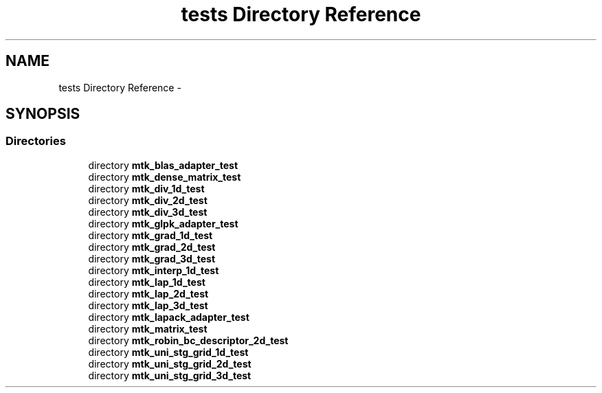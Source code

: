 .TH "tests Directory Reference" 3 "Mon Jul 4 2016" "MTK: Mimetic Methods Toolkit" \" -*- nroff -*-
.ad l
.nh
.SH NAME
tests Directory Reference \- 
.SH SYNOPSIS
.br
.PP
.SS "Directories"

.in +1c
.ti -1c
.RI "directory \fBmtk_blas_adapter_test\fP"
.br
.ti -1c
.RI "directory \fBmtk_dense_matrix_test\fP"
.br
.ti -1c
.RI "directory \fBmtk_div_1d_test\fP"
.br
.ti -1c
.RI "directory \fBmtk_div_2d_test\fP"
.br
.ti -1c
.RI "directory \fBmtk_div_3d_test\fP"
.br
.ti -1c
.RI "directory \fBmtk_glpk_adapter_test\fP"
.br
.ti -1c
.RI "directory \fBmtk_grad_1d_test\fP"
.br
.ti -1c
.RI "directory \fBmtk_grad_2d_test\fP"
.br
.ti -1c
.RI "directory \fBmtk_grad_3d_test\fP"
.br
.ti -1c
.RI "directory \fBmtk_interp_1d_test\fP"
.br
.ti -1c
.RI "directory \fBmtk_lap_1d_test\fP"
.br
.ti -1c
.RI "directory \fBmtk_lap_2d_test\fP"
.br
.ti -1c
.RI "directory \fBmtk_lap_3d_test\fP"
.br
.ti -1c
.RI "directory \fBmtk_lapack_adapter_test\fP"
.br
.ti -1c
.RI "directory \fBmtk_matrix_test\fP"
.br
.ti -1c
.RI "directory \fBmtk_robin_bc_descriptor_2d_test\fP"
.br
.ti -1c
.RI "directory \fBmtk_uni_stg_grid_1d_test\fP"
.br
.ti -1c
.RI "directory \fBmtk_uni_stg_grid_2d_test\fP"
.br
.ti -1c
.RI "directory \fBmtk_uni_stg_grid_3d_test\fP"
.br
.in -1c
